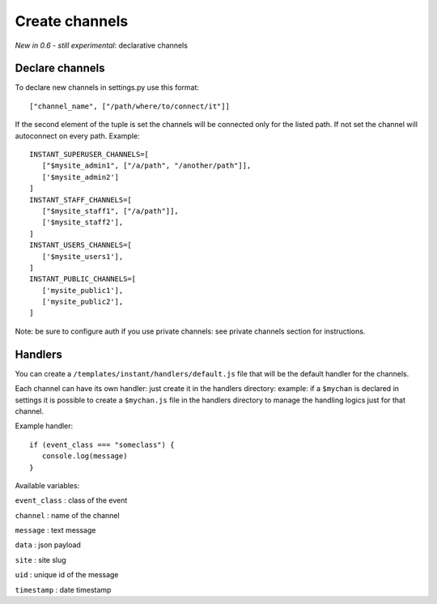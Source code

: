 Create channels
===============

*New in 0.6 - still experimental*: declarative channels

Declare channels
~~~~~~~~~~~~~~~~

To declare new channels in settings.py use this format:

.. highlight:: python

::

   ["channel_name", ["/path/where/to/connect/it"]]
   
   
If the second element of the tuple is set the channels will be connected only for the listed path. If not set
the channel will autoconnect on every path. Example:

.. highlight:: python

::

   INSTANT_SUPERUSER_CHANNELS=[
      ["$mysite_admin1", ["/a/path", "/another/path"]],
      ['$mysite_admin2']
   ]
   INSTANT_STAFF_CHANNELS=[
      ["$mysite_staff1", ["/a/path"]],
      ['$mysite_staff2'],
   ]
   INSTANT_USERS_CHANNELS=[
      ['$mysite_users1'],
   ]
   INSTANT_PUBLIC_CHANNELS=[
      ['mysite_public1'],
      ['mysite_public2'],
   ]
   
Note: be sure to configure auth if you use private channels: see private channels section for instructions.
   
Handlers
~~~~~~~~

You can create a ``/templates/instant/handlers/default.js`` file that will be the default handler for
the channels.

Each channel can have its own handler: just create it in the handlers directory: example: if a ``$mychan`` is declared in
settings it is possible to create a ``$mychan.js`` file in the handlers directory to manage the handling logics 
just for that channel.

Example handler:

.. highlight:: javascript

::

   if (event_class === "someclass") {
      console.log(message)
   } 

Available variables:

``event_class`` : class of the event

``channel`` : name of the channel

``message`` : text message

``data`` : json payload

``site`` : site slug

``uid`` : unique id of the message

``timestamp`` : date timestamp
